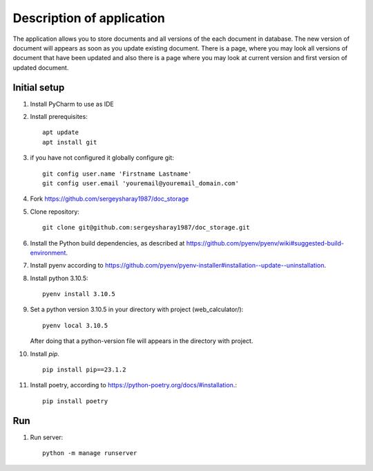 Description of application
=====================
The application allows you to store documents and all versions of the each document in database.
The new version of document will appears as soon as you update existing
document. There is a page, where you may look all versions of document that have been updated and also there is a page
where you may look at current version and first version of updated document.


Initial setup
+++++++++++++


#. Install PyCharm to use as IDE
#. Install prerequisites::

    apt update
    apt install git

#. if you have not configured it globally configure git::

    git config user.name 'Firstname Lastname'
    git config user.email 'youremail@youremail_domain.com'

#. Fork https://github.com/sergeysharay1987/doc_storage

#. Clone repository::

    git clone git@github.com:sergeysharay1987/doc_storage.git

#. Install the Python build dependencies, as described at `<https://github.com/pyenv/pyenv/wiki#suggested-build-environment>`_.
#. Install pyenv according to `<https://github.com/pyenv/pyenv-installer#installation--update--uninstallation>`_.
#. Install python 3.10.5::

    pyenv install 3.10.5

#. Set a python version 3.10.5 in your directory with project (web_calculator/)::

    pyenv local 3.10.5


   After doing that a python-version file will appears in the directory with project.

#. Install `pip`. ::

    pip install pip==23.1.2

#. Install poetry, according to `<https://python-poetry.org/docs/#installation>`_.::

    pip install poetry

Run
++++

#. Run server::

    python -m manage runserver

